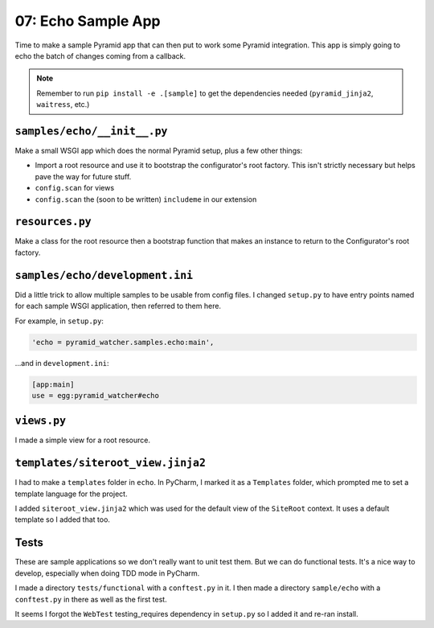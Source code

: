 ===================
07: Echo Sample App
===================

Time to make a sample Pyramid app that can then put to work some Pyramid
integration. This app is simply going to echo the batch of changes
coming from a callback.

.. note::

    Remember to run ``pip install -e .[sample]`` to get the dependencies
    needed (``pyramid_jinja2``, ``waitress``, etc.)

``samples/echo/__init__.py``
============================

Make a small WSGI app which does the normal Pyramid setup, plus a
few other things:

- Import a root resource and use it to bootstrap the configurator's
  root factory. This isn't strictly necessary but helps pave the way
  for future stuff.

- ``config.scan`` for views

- ``config.scan`` the (soon to be written) ``includeme`` in our
  extension

``resources.py``
================

Make a class for the root resource then a bootstrap function that
makes an instance to return to the Configurator's root factory.

``samples/echo/development.ini``
================================

Did a little trick to allow multiple samples to be usable from config
files. I changed ``setup.py`` to have entry points named for each
sample WSGI application, then referred to them here.

For example, in ``setup.py``:

.. code-block:: python

    'echo = pyramid_watcher.samples.echo:main',

...and in ``development.ini``:

.. code-block:: ini

    [app:main]
    use = egg:pyramid_watcher#echo

``views.py``
============

I made a simple view for a root resource.

``templates/siteroot_view.jinja2``
==================================

I had to make a ``templates`` folder in ``echo``. In PyCharm, I marked it
as a ``Templates`` folder, which prompted me to set a template language
for the project.

I added ``siteroot_view.jinja2`` which was used for the default view
of the ``SiteRoot`` context. It uses a default template so I added that
too.

Tests
=====

These are sample applications so we don't really want to unit test them.
But we can do functional tests. It's a nice way to develop, especially
when doing TDD mode in PyCharm.

I made a directory ``tests/functional`` with a ``conftest.py`` in it.
I then made a directory ``sample/echo`` with a ``conftest.py`` in there
as well as the first test.

It seems I forgot the ``WebTest`` testing_requires dependency in
``setup.py`` so I added it and re-ran install.